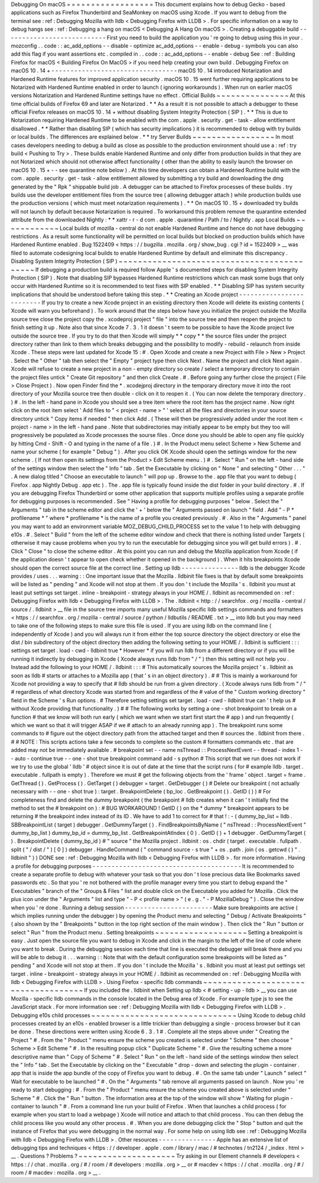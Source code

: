 Debugging
On
macOS
=
=
=
=
=
=
=
=
=
=
=
=
=
=
=
=
=
=
This
document
explains
how
to
debug
Gecko
-
based
applications
such
as
Firefox
Thunderbird
and
SeaMonkey
on
macOS
using
Xcode
.
If
you
want
to
debug
from
the
terminal
see
:
ref
:
Debugging
Mozilla
with
lldb
<
Debugging
Firefox
with
LLDB
>
.
For
specific
information
on
a
way
to
debug
hangs
see
:
ref
:
Debugging
a
hang
on
macOS
<
Debugging
A
Hang
On
macOS
>
.
Creating
a
debuggable
build
-
-
-
-
-
-
-
-
-
-
-
-
-
-
-
-
-
-
-
-
-
-
-
-
-
-
-
First
you
need
to
build
the
application
you
'
re
going
to
debug
using
this
in
your
.
mozconfig
.
.
code
:
:
ac_add_options
-
-
disable
-
optimize
ac_add_options
-
-
enable
-
debug
-
symbols
you
can
also
add
this
flag
if
you
want
assertions
etc
.
compiled
in
.
.
code
:
:
ac_add_options
-
-
enable
-
debug
See
:
ref
:
Building
Firefox
for
macOS
<
Building
Firefox
On
MacOS
>
if
you
need
help
creating
your
own
build
.
Debugging
Firefox
on
macOS
10
.
14
+
-
-
-
-
-
-
-
-
-
-
-
-
-
-
-
-
-
-
-
-
-
-
-
-
-
-
-
-
-
-
-
-
-
macOS
10
.
14
introduced
Notarization
and
Hardened
Runtime
features
for
improved
application
security
.
macOS
10
.
15
went
further
requiring
applications
to
be
Notarized
with
Hardened
Runtime
enabled
in
order
to
launch
(
ignoring
workarounds
)
.
When
run
on
earlier
macOS
versions
Notarization
and
Hardened
Runtime
settings
have
no
effect
.
Official
Builds
~
~
~
~
~
~
~
~
~
~
~
~
~
~
~
At
this
time
official
builds
of
Firefox
69
and
later
are
Notarized
.
*
*
As
a
result
it
is
not
possible
to
attach
a
debugger
to
these
official
Firefox
releases
on
macOS
10
.
14
+
without
disabling
System
Integrity
Protection
(
SIP
)
.
*
*
This
is
due
to
Notarization
requiring
Hardened
Runtime
to
be
enabled
with
the
com
.
apple
.
security
.
get
-
task
-
allow
entitlement
disallowed
.
*
*
Rather
than
disabling
SIP
(
which
has
security
implications
)
it
is
recommended
to
debug
with
try
builds
or
local
builds
.
The
differences
are
explained
below
.
*
*
try
Server
Builds
~
~
~
~
~
~
~
~
~
~
~
~
~
~
~
~
~
In
most
cases
developers
needing
to
debug
a
build
as
close
as
possible
to
the
production
environment
should
use
a
:
ref
:
try
build
<
Pushing
to
Try
>
.
These
builds
enable
Hardened
Runtime
and
only
differ
from
production
builds
in
that
they
are
not
Notarized
which
should
not
otherwise
affect
functionality
(
other
than
the
ability
to
easily
launch
the
browser
on
macOS
10
.
15
+
-
-
see
quarantine
note
below
)
.
At
this
time
developers
can
obtain
a
Hardened
Runtime
build
with
the
com
.
apple
.
security
.
get
-
task
-
allow
entitlement
allowed
by
submitting
a
try
build
and
downloading
the
dmg
generated
by
the
"
Rpk
"
shippable
build
job
.
A
debugger
can
be
attached
to
Firefox
processes
of
these
builds
.
try
builds
use
the
developer
entitlement
files
from
the
source
tree
(
allowing
debugger
attach
)
while
production
builds
use
the
production
versions
(
which
must
meet
notarization
requirements
)
.
*
*
On
macOS
10
.
15
+
downloaded
try
builds
will
not
launch
by
default
because
Notarization
is
required
.
To
workaround
this
problem
remove
the
quarantine
extended
attribute
from
the
downloaded
Nightly
:
*
*
xattr
-
r
-
d
com
.
apple
.
quarantine
/
Path
/
to
/
Nightly
.
app
Local
Builds
~
~
~
~
~
~
~
~
~
~
~
~
Local
builds
of
mozilla
-
central
do
not
enable
Hardened
Runtime
and
hence
do
not
have
debugging
restrictions
.
As
a
result
some
functionality
will
be
permitted
on
local
builds
but
blocked
on
production
builds
which
have
Hardened
Runtime
enabled
.
Bug
1522409
<
https
:
/
/
bugzilla
.
mozilla
.
org
/
show_bug
.
cgi
?
id
=
1522409
>
__
was
filed
to
automate
codesigning
local
builds
to
enable
Hardened
Runtime
by
default
and
eliminate
this
discrepancy
.
Disabling
System
Integrity
Protection
(
SIP
)
~
~
~
~
~
~
~
~
~
~
~
~
~
~
~
~
~
~
~
~
~
~
~
~
~
~
~
~
~
~
~
~
~
~
~
~
~
~
~
~
~
~
~
If
debugging
a
production
build
is
required
follow
Apple
'
s
documented
steps
for
disabling
System
Integrity
Protection
(
SIP
)
.
Note
that
disabling
SIP
bypasses
Hardened
Runtime
restrictions
which
can
mask
some
bugs
that
only
occur
with
Hardened
Runtime
so
it
is
recommended
to
test
fixes
with
SIP
enabled
.
*
*
Disabling
SIP
has
system
security
implications
that
should
be
understood
before
taking
this
step
.
*
*
Creating
an
Xcode
project
-
-
-
-
-
-
-
-
-
-
-
-
-
-
-
-
-
-
-
-
-
-
-
-
-
If
you
try
to
create
a
new
Xcode
project
in
an
existing
directory
then
Xcode
will
delete
its
existing
contents
(
Xcode
will
warn
you
beforehand
)
.
To
work
around
that
the
steps
below
have
you
initialize
the
project
outside
the
Mozilla
source
tree
close
the
project
copy
the
.
xcodeproj
project
"
file
"
into
the
source
tree
and
then
reopen
the
project
to
finish
setting
it
up
.
Note
also
that
since
Xcode
7
.
3
.
1
it
doesn
'
t
seem
to
be
possible
to
have
the
Xcode
project
live
outside
the
source
tree
.
If
you
try
to
do
that
then
Xcode
will
simply
*
*
copy
*
*
the
source
files
under
the
project
directory
rather
than
link
to
them
which
breaks
debugging
and
the
possibility
to
modify
-
rebuild
-
relaunch
from
inside
Xcode
.
These
steps
were
last
updated
for
Xcode
15
:
#
.
Open
Xcode
and
create
a
new
Project
with
File
>
New
>
Project
.
Select
the
"
Other
"
tab
then
select
the
"
Empty
"
project
type
then
click
Next
.
Name
the
project
and
click
Next
again
.
Xcode
will
refuse
to
create
a
new
project
in
a
non
-
empty
directory
so
create
/
select
a
temporary
directory
to
contain
the
project
files
untick
"
Create
Git
repository
"
and
then
click
Create
.
#
.
Before
going
any
further
close
the
project
(
File
>
Close
Project
)
.
Now
open
Finder
find
the
\
*
.
xcodejproj
directory
in
the
temporary
directory
move
it
into
the
root
directory
of
your
Mozilla
source
tree
then
double
-
click
on
it
to
reopen
it
.
(
You
can
now
delete
the
temporary
directory
.
)
#
.
In
the
left
-
hand
pane
in
Xcode
you
should
see
a
tree
item
where
the
root
item
has
the
project
name
.
Now
right
click
on
the
root
item
select
'
Add
files
to
"
<
project
-
name
>
"
'
select
all
the
files
and
directories
in
your
source
directory
untick
"
Copy
items
if
needed
"
then
click
Add
.
(
These
will
then
be
progressively
added
under
the
root
item
<
project
-
name
>
in
the
left
-
hand
pane
.
Note
that
subdirectories
may
initially
appear
to
be
empty
but
they
too
will
progressively
be
populated
as
Xcode
processes
the
sourse
files
.
Once
done
you
should
be
able
to
open
any
file
quickly
by
hitting
Cmd
-
Shift
-
O
and
typing
in
the
name
of
a
file
.
)
#
.
In
the
Product
menu
select
Scheme
>
New
Scheme
and
name
your
scheme
(
for
example
"
Debug
"
)
.
After
you
click
OK
Xcode
should
open
the
settings
window
for
the
new
scheme
.
(
If
not
then
open
its
settings
from
the
Product
>
Edit
Scheme
menu
.
)
#
.
Select
"
Run
"
on
the
left
-
hand
side
of
the
settings
window
then
select
the
"
Info
"
tab
.
Set
the
Executable
by
clicking
on
"
None
"
and
selecting
"
Other
.
.
.
"
.
A
new
dialog
titled
"
Choose
an
executable
to
launch
"
will
pop
up
.
Browse
to
the
.
app
file
that
you
want
to
debug
(
Firefox
.
app
Nightly
\
Debug
.
app
etc
)
.
The
.
app
file
is
typically
found
inside
the
dist
folder
in
your
build
directory
.
#
.
If
you
are
debugging
Firefox
Thunderbird
or
some
other
application
that
supports
multiple
profiles
using
a
separate
profile
for
debugging
purposes
is
recommended
.
See
"
Having
a
profile
for
debugging
purposes
"
below
.
Select
the
"
Arguments
"
tab
in
the
scheme
editor
and
click
the
'
+
'
below
the
"
Arguments
passed
on
launch
"
field
.
Add
"
-
P
*
profilename
*
"
where
*
profilename
*
is
the
name
of
a
profile
you
created
previously
.
#
.
Also
in
the
"
Arguments
"
panel
you
may
want
to
add
an
environment
variable
MOZ_DEBUG_CHILD_PROCESS
set
to
the
value
1
to
help
with
debugging
e10s
.
#
.
Select
"
Build
"
from
the
left
of
the
scheme
editor
window
and
check
that
there
is
nothing
listed
under
Targets
(
otherwise
it
may
cause
problems
when
you
try
to
run
the
executable
for
debugging
since
you
will
get
build
errors
)
.
#
.
Click
"
Close
"
to
close
the
scheme
editor
.
At
this
point
you
can
run
and
debug
the
Mozilla
application
from
Xcode
(
if
the
application
doesn
'
t
appear
to
open
check
whether
it
opened
in
the
background
)
.
When
it
hits
breakpoints
Xcode
should
open
the
correct
source
file
at
the
correct
line
.
Setting
up
lldb
-
-
-
-
-
-
-
-
-
-
-
-
-
-
-
lldb
is
the
debugger
Xcode
provides
/
uses
.
.
.
warning
:
:
One
important
issue
that
the
Mozilla
.
lldbinit
file
fixes
is
that
by
default
some
breakpoints
will
be
listed
as
"
pending
"
and
Xcode
will
not
stop
at
them
.
If
you
don
'
t
include
the
Mozilla
'
s
.
lldbinit
you
must
at
least
put
settings
set
target
.
inline
-
breakpoint
-
strategy
always
in
your
HOME
/
.
lldbinit
as
recommended
on
:
ref
:
Debugging
Firefox
with
lldb
<
Debugging
Firefox
with
LLDB
>
.
The
.
lldbinit
<
http
:
/
/
searchfox
.
org
/
mozilla
-
central
/
source
/
.
lldbinit
>
__
file
in
the
source
tree
imports
many
useful
Mozilla
specific
lldb
settings
commands
and
formatters
<
https
:
/
/
searchfox
.
org
/
mozilla
-
central
/
source
/
python
/
lldbutils
/
README
.
txt
>
__
into
lldb
but
you
may
need
to
take
one
of
the
following
steps
to
make
sure
this
file
is
used
.
If
you
are
using
lldb
on
the
command
line
(
independently
of
Xcode
)
and
you
will
always
run
it
from
either
the
top
source
directory
the
object
directory
or
else
the
dist
/
bin
subdirectory
of
the
object
directory
then
adding
the
following
setting
to
your
HOME
/
.
lldbinit
is
sufficient
:
:
:
settings
set
target
.
load
-
cwd
-
lldbinit
true
*
However
*
if
you
will
run
lldb
from
a
different
directory
or
if
you
will
be
running
it
indirectly
by
debugging
in
Xcode
(
Xcode
always
runs
lldb
from
"
/
"
)
then
this
setting
will
not
help
you
.
Instead
add
the
following
to
your
HOME
/
.
lldbinit
:
:
:
#
This
automatically
sources
the
Mozilla
project
'
s
.
lldbinit
as
soon
as
lldb
#
starts
or
attaches
to
a
Mozilla
app
(
that
'
s
in
an
object
directory
)
.
#
#
This
is
mainly
a
workaround
for
Xcode
not
providing
a
way
to
specify
that
#
lldb
should
be
run
from
a
given
directory
.
(
Xcode
always
runs
lldb
from
"
/
"
#
regardless
of
what
directory
Xcode
was
started
from
and
regardless
of
the
#
value
of
the
"
Custom
working
directory
"
field
in
the
Scheme
'
s
Run
options
.
#
Therefore
setting
settings
set
target
.
load
-
cwd
-
lldbinit
true
can
'
t
help
us
#
without
Xcode
providing
that
functionality
.
)
#
#
The
following
works
by
setting
a
one
-
shot
breakpoint
to
break
on
a
function
#
that
we
know
will
both
run
early
(
which
we
want
when
we
start
first
start
the
#
app
)
and
run
frequently
(
which
we
want
so
that
it
will
trigger
ASAP
if
we
#
attach
to
an
already
running
app
)
.
The
breakpoint
runs
some
commands
to
#
figure
out
the
object
directory
path
from
the
attached
target
and
then
#
sources
the
.
lldbinit
from
there
.
#
#
NOTE
:
This
scripts
actions
take
a
few
seconds
to
complete
so
the
custom
#
formatters
commands
etc
.
that
are
added
may
not
be
immediately
available
.
#
breakpoint
set
-
-
name
nsThread
:
:
ProcessNextEvent
-
-
thread
-
index
1
-
-
auto
-
continue
true
-
-
one
-
shot
true
breakpoint
command
add
-
s
python
#
This
script
that
we
run
does
not
work
if
we
try
to
use
the
global
'
lldb
'
#
object
since
it
is
out
of
date
at
the
time
that
the
script
runs
(
for
#
example
lldb
.
target
.
executable
.
fullpath
is
empty
)
.
Therefore
we
must
#
get
the
following
objects
from
the
'
frame
'
object
.
target
=
frame
.
GetThread
(
)
.
GetProcess
(
)
.
GetTarget
(
)
debugger
=
target
.
GetDebugger
(
)
#
Delete
our
breakpoint
(
not
actually
necessary
with
-
-
one
-
shot
true
)
:
target
.
BreakpointDelete
(
bp_loc
.
GetBreakpoint
(
)
.
GetID
(
)
)
#
For
completeness
find
and
delete
the
dummy
breakpoint
(
the
breakpoint
#
lldb
creates
when
it
can
'
t
initially
find
the
method
to
set
the
#
breakpoint
on
)
:
#
BUG
WORKAROUND
!
GetID
(
)
on
the
*
dummy
*
breakpoint
appears
to
be
returning
#
the
breakpoint
index
instead
of
its
ID
.
We
have
to
add
1
to
correct
for
#
that
!
:
-
(
dummy_bp_list
=
lldb
.
SBBreakpointList
(
target
)
debugger
.
GetDummyTarget
(
)
.
FindBreakpointsByName
(
"
nsThread
:
:
ProcessNextEvent
"
dummy_bp_list
)
dummy_bp_id
=
dummy_bp_list
.
GetBreakpointAtIndex
(
0
)
.
GetID
(
)
+
1
debugger
.
GetDummyTarget
(
)
.
BreakpointDelete
(
dummy_bp_id
)
#
"
source
"
the
Mozilla
project
.
lldbinit
:
os
.
chdir
(
target
.
executable
.
fullpath
.
split
(
"
/
dist
/
"
)
[
0
]
)
debugger
.
HandleCommand
(
"
command
source
-
s
true
"
+
os
.
path
.
join
(
os
.
getcwd
(
)
"
.
lldbinit
"
)
)
DONE
see
:
ref
:
Debugging
Mozilla
with
lldb
<
Debugging
Firefox
with
LLDB
>
.
for
more
information
.
Having
a
profile
for
debugging
purposes
-
-
-
-
-
-
-
-
-
-
-
-
-
-
-
-
-
-
-
-
-
-
-
-
-
-
-
-
-
-
-
-
-
-
-
-
-
-
-
It
is
recommended
to
create
a
separate
profile
to
debug
with
whatever
your
task
so
that
you
don
'
t
lose
precious
data
like
Bookmarks
saved
passwords
etc
.
So
that
you
'
re
not
bothered
with
the
profile
manager
every
time
you
start
to
debug
expand
the
"
Executables
"
branch
of
the
"
Groups
&
Files
"
list
and
double
click
on
the
Executable
you
added
for
Mozilla
.
Click
the
plus
icon
under
the
"
Arguments
"
list
and
type
"
-
P
<
profile
name
>
"
(
e
.
g
.
"
-
P
MozillaDebug
"
)
.
Close
the
window
when
you
'
re
done
.
Running
a
debug
session
-
-
-
-
-
-
-
-
-
-
-
-
-
-
-
-
-
-
-
-
-
-
-
Make
sure
breakpoints
are
active
(
which
implies
running
under
the
debugger
)
by
opening
the
Product
menu
and
selecting
"
Debug
/
Activate
Breakpoints
"
(
also
shown
by
the
"
Breakpoints
"
button
in
the
top
right
section
of
the
main
window
)
.
Then
click
the
"
Run
"
button
or
select
"
Run
"
from
the
Product
menu
.
Setting
breakpoints
~
~
~
~
~
~
~
~
~
~
~
~
~
~
~
~
~
~
~
Setting
a
breakpoint
is
easy
.
Just
open
the
source
file
you
want
to
debug
in
Xcode
and
click
in
the
margin
to
the
left
of
the
line
of
code
where
you
want
to
break
.
During
the
debugging
session
each
time
that
line
is
executed
the
debugger
will
break
there
and
you
will
be
able
to
debug
it
.
.
.
warning
:
:
Note
that
with
the
default
configuration
some
breakpoints
will
be
listed
as
"
pending
"
and
Xcode
will
not
stop
at
them
.
If
you
don
'
t
include
the
Mozilla
'
s
.
lldbinit
you
must
at
least
put
settings
set
target
.
inline
-
breakpoint
-
strategy
always
in
your
HOME
/
.
lldbinit
as
recommended
on
:
ref
:
Debugging
Mozilla
with
lldb
<
Debugging
Firefox
with
LLDB
>
.
Using
Firefox
-
specific
lldb
commands
~
~
~
~
~
~
~
~
~
~
~
~
~
~
~
~
~
~
~
~
~
~
~
~
~
~
~
~
~
~
~
~
~
~
~
~
If
you
included
the
.
lldbinit
when
Setting
up
lldb
<
#
setting
-
up
-
lldb
>
__
you
can
use
Mozilla
-
specific
lldb
commands
in
the
console
located
in
the
Debug
area
of
Xcode
.
For
example
type
js
to
see
the
JavaScript
stack
.
For
more
information
see
:
ref
:
Debugging
Mozilla
with
lldb
<
Debugging
Firefox
with
LLDB
>
.
Debugging
e10s
child
processes
~
~
~
~
~
~
~
~
~
~
~
~
~
~
~
~
~
~
~
~
~
~
~
~
~
~
~
~
~
~
Using
Xcode
to
debug
child
processes
created
by
an
e10s
-
enabled
browser
is
a
little
trickier
than
debugging
a
single
-
process
browser
but
it
can
be
done
.
These
directions
were
written
using
Xcode
6
.
3
.
1
#
.
Complete
all
the
steps
above
under
"
Creating
the
Project
"
#
.
From
the
"
Product
"
menu
ensure
the
scheme
you
created
is
selected
under
"
Scheme
"
then
choose
"
Scheme
>
Edit
Scheme
"
#
.
In
the
resulting
popup
click
"
Duplicate
Scheme
"
#
.
Give
the
resulting
scheme
a
more
descriptive
name
than
"
Copy
of
Scheme
"
#
.
Select
"
Run
"
on
the
left
-
hand
side
of
the
settings
window
then
select
the
"
Info
"
tab
.
Set
the
Executable
by
clicking
on
the
"
Executable
"
drop
-
down
and
selecting
the
plugin
-
container
.
app
that
is
inside
the
app
bundle
of
the
copy
of
Firefox
you
want
to
debug
.
#
.
On
the
same
tab
under
"
Launch
"
select
"
Wait
for
executable
to
be
launched
"
#
.
On
the
"
Arguments
"
tab
remove
all
arguments
passed
on
launch
.
Now
you
'
re
ready
to
start
debugging
:
#
.
From
the
"
Product
"
menu
ensure
the
scheme
you
created
above
is
selected
under
"
Scheme
"
#
.
Click
the
"
Run
"
button
.
The
information
area
at
the
top
of
the
window
will
show
"
Waiting
for
plugin
-
container
to
launch
"
#
.
From
a
command
line
run
your
build
of
Firefox
.
When
that
launches
a
child
process
(
for
example
when
you
start
to
load
a
webpage
)
Xcode
will
notice
and
attach
to
that
child
process
.
You
can
then
debug
the
child
process
like
you
would
any
other
process
.
#
.
When
you
are
done
debugging
click
the
"
Stop
"
button
and
quit
the
instance
of
Firefox
that
you
were
debugging
in
the
normal
way
.
For
some
help
on
using
lldb
see
:
ref
:
Debugging
Mozilla
with
lldb
<
Debugging
Firefox
with
LLDB
>
.
Other
resources
-
-
-
-
-
-
-
-
-
-
-
-
-
-
-
Apple
has
an
extensive
list
of
debugging
tips
and
techniques
<
https
:
/
/
developer
.
apple
.
com
/
library
/
mac
/
#
technotes
/
tn2124
/
_index
.
html
>
__
.
Questions
?
Problems
?
~
~
~
~
~
~
~
~
~
~
~
~
~
~
~
~
~
~
~
~
Try
asking
in
our
Element
channels
#
developers
<
https
:
/
/
chat
.
mozilla
.
org
/
#
/
room
/
#
developers
:
mozilla
.
org
>
__
or
#
macdev
<
https
:
/
/
chat
.
mozilla
.
org
/
#
/
room
/
#
macdev
:
mozilla
.
org
>
__
.
